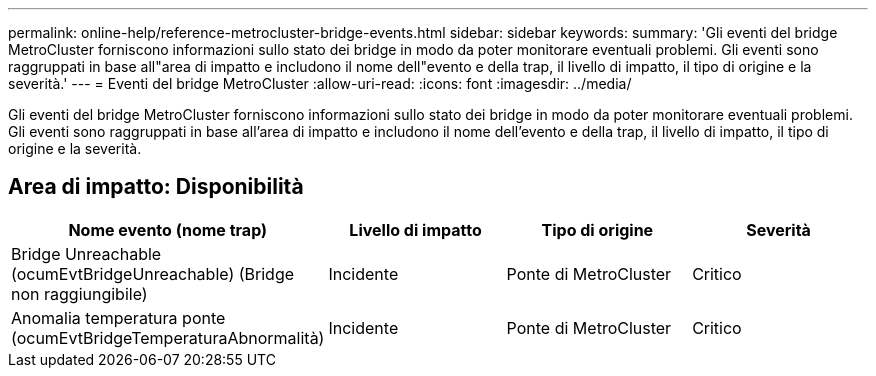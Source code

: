 ---
permalink: online-help/reference-metrocluster-bridge-events.html 
sidebar: sidebar 
keywords:  
summary: 'Gli eventi del bridge MetroCluster forniscono informazioni sullo stato dei bridge in modo da poter monitorare eventuali problemi. Gli eventi sono raggruppati in base all"area di impatto e includono il nome dell"evento e della trap, il livello di impatto, il tipo di origine e la severità.' 
---
= Eventi del bridge MetroCluster
:allow-uri-read: 
:icons: font
:imagesdir: ../media/


[role="lead"]
Gli eventi del bridge MetroCluster forniscono informazioni sullo stato dei bridge in modo da poter monitorare eventuali problemi. Gli eventi sono raggruppati in base all'area di impatto e includono il nome dell'evento e della trap, il livello di impatto, il tipo di origine e la severità.



== Area di impatto: Disponibilità

|===
| Nome evento (nome trap) | Livello di impatto | Tipo di origine | Severità 


 a| 
Bridge Unreachable (ocumEvtBridgeUnreachable) (Bridge non raggiungibile)
 a| 
Incidente
 a| 
Ponte di MetroCluster
 a| 
Critico



 a| 
Anomalia temperatura ponte (ocumEvtBridgeTemperaturaAbnormalità)
 a| 
Incidente
 a| 
Ponte di MetroCluster
 a| 
Critico

|===